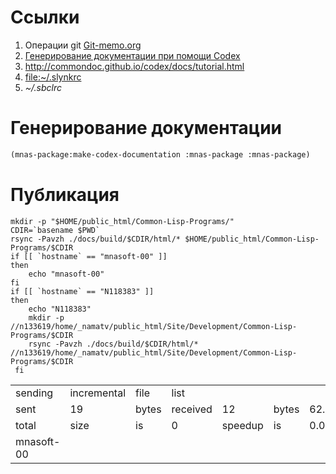 * Ссылки
1) Операции git  [[file:~/org/sbcl/Git-memo.org][Git-memo.org]]
2) [[file:~/org/sbcl/codex.org][Генерирование документации при помощи Codex]]
3) http://commondoc.github.io/codex/docs/tutorial.html
4) [[file:~/.slynkrc]]
5) [[~/.sbclrc]]
* Генерирование документации
#+name: make-html
#+BEGIN_SRC lisp
  (mnas-package:make-codex-documentation :mnas-package :mnas-package)
#+END_SRC
* Публикация
#+name: publish
#+BEGIN_SRC shell :var make-html=make-html
  mkdir -p "$HOME/public_html/Common-Lisp-Programs/"
  CDIR=`basename $PWD`
  rsync -Pavzh ./docs/build/$CDIR/html/* $HOME/public_html/Common-Lisp-Programs/$CDIR 
  if [[ `hostname` == "mnasoft-00" ]]
  then
      echo "mnasoft-00"
  fi
  if [[ `hostname` == "N118383" ]]
  then
      echo "N118383"
      mkdir -p //n133619/home/_namatv/public_html/Site/Development/Common-Lisp-Programs/$CDIR
      rsync -Pavzh ./docs/build/$CDIR/html/* //n133619/home/_namatv/public_html/Site/Development/Common-Lisp-Programs/$CDIR
   fi
#+END_SRC

#+RESULTS: publish
| sending    | incremental | file  | list     |         |       |      |           |
| sent       | 19          | bytes | received |      12 | bytes | 62.0 | bytes/sec |
| total      | size        | is    | 0        | speedup | is    |  0.0 |           |
| mnasoft-00 |             |       |          |         |       |      |           |


